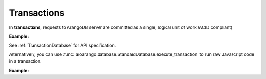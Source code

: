 Transactions
------------

In **transactions**, requests to ArangoDB server are committed as a single,
logical unit of work (ACID compliant).

**Example:**

.. testcode::

    from aioarango import ArangoClient

    # Initialize the ArangoDB client.
    client = ArangoClient()

    # Connect to "test" database as root user.
    db = await client.db('test', username='root', password='passwd')
    col = db.collection('students')

    # Begin a transaction. Read and write collections must be declared ahead of
    # time. This returns an instance of TransactionDatabase, database-level
    # API wrapper tailored specifically for executing transactions.
    txn_db = await db.begin_transaction(read=col.name, write=col.name)

    # The API wrapper is specific to a single transaction with a unique ID.
    txn_db.transaction_id

    # Child wrappers are also tailored only for the specific transaction.
    txn_aql = txn_db.aql
    txn_col = txn_db.collection('students')

    # API execution context is always set to "transaction".
    assert txn_db.context == 'transaction'
    assert txn_aql.context == 'transaction'
    assert txn_col.context == 'transaction'

    # Results are returned immediately instead
    # of job objects on API execution.
    assert '_rev' in await txn_col.insert({'_key': 'Abby'})
    assert '_rev' in await txn_col.insert({'_key': 'John'})
    assert '_rev' in await txn_col.insert({'_key': 'Mary'})

    # Check the transaction status.
    await txn_db.transaction_status()

    # Commit the transaction.
    await txn_db.commit_transaction()
    assert await col.has('Abby')
    assert await col.has('John')
    assert await col.has('Mary')
    assert await col.count() == 3

    # Begin another transaction. Note that the wrappers above are specific to
    # the last transaction and cannot be reused. New ones must be created.
    txn_db = await db.begin_transaction(read=col.name, write=col.name)
    txn_col = txn_db.collection('students')
    assert '_rev' in await txn_col.insert({'_key': 'Kate'})
    assert '_rev' in await txn_col.insert({'_key': 'Mike'})
    assert '_rev' in await txn_col.insert({'_key': 'Lily'})
    assert await txn_col.count() == 6

    # Abort the transaction
    await txn_db.abort_transaction()
    assert not await col.has('Kate')
    assert not await col.has('Mike')
    assert not await col.has('Lily')
    assert await col.count() == 3  # transaction is aborted so txn_col cannot be used

See :ref:`TransactionDatabase` for API specification.

Alternatively, you can use
:func:`aioarango.database.StandardDatabase.execute_transaction` to run raw
Javascript code in a transaction.

**Example:**

.. testcode::

    from aioarango import ArangoClient

    # Initialize the ArangoDB client.
    client = ArangoClient()

    # Connect to "test" database as root user.
    db = await client.db('test', username='root', password='passwd')

    # Get the API wrapper for "students" collection.
    students = db.collection('students')

    # Execute transaction in raw Javascript.
    result = await db.execute_transaction(
        command='''
        function () {{
            var db = require('internal').db;
            db.students.save(params.student1);
            if (db.students.count() > 1) {
                db.students.save(params.student2);
            } else {
                db.students.save(params.student3);
            }
            return true;
        }}
        ''',
        params={
            'student1': {'_key': 'Lucy'},
            'student2': {'_key': 'Greg'},
            'student3': {'_key': 'Dona'}
        },
        read='students',  # Specify the collections read.
        write='students'  # Specify the collections written.
    )
    assert result is True
    assert await col.has('Lucy')
    assert await col.has('Greg')
    assert await col.has('Dona')
